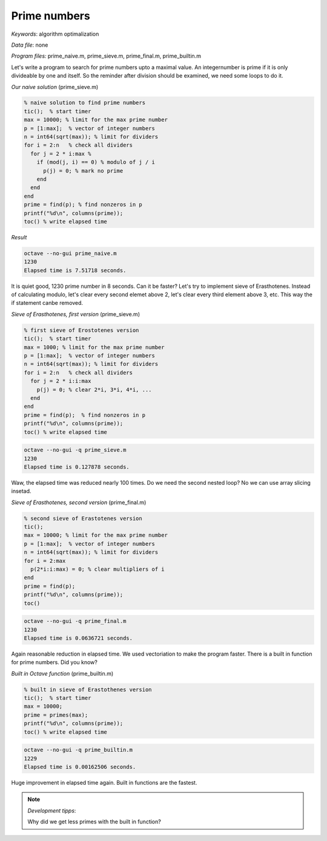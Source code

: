 Prime numbers
=============

*Keywords*: algorithm optimalization

*Data file*: none

*Program files:* prime_naive.m, prime_sieve.m, prime_final.m, prime_builtin.m

Let's write a program to search for prime numbers upto a maximal value.
An integernumber is prime if it is only divideable by one and itself.
So the reminder after division should be examined, we need some loops to do it.

*Our naive solution* (prime_sieve.m)

.. code:: octave

    % naive solution to find prime numbers
    tic();  % start timer
    max = 10000; % limit for the max prime number
    p = [1:max];  % vector of integer numbers
    n = int64(sqrt(max)); % limit for dividers
    for i = 2:n   % check all dividers
      for j = 2 * i:max % 
        if (mod(j, i) == 0) % modulo of j / i
          p(j) = 0; % mark no prime
        end 
      end
    end
    prime = find(p); % find nonzeros in p
    printf("%d\n", columns(prime));
    toc() % write elapsed time

*Result*

.. code:: bash

    octave --no-gui prime_naive.m
    1230
    Elapsed time is 7.51718 seconds.

It is quiet good, 1230 prime number in 8 seconds. Can it be faster?
Let's try to implement sieve of Erasthotenes. Instead of calculating modulo, 
let's clear every second elemet above 2, let's clear every third element 
above 3, etc. This way the if statement canbe removed.

*Sieve of Erasthotenes, first version* (prime_sieve.m)

.. code:: octave

    % first sieve of Erostotenes version
    tic();  % start timer
    max = 1000; % limit for the max prime number
    p = [1:max];  % vector of integer numbers
    n = int64(sqrt(max)); % limit for dividers
    for i = 2:n   % check all dividers
      for j = 2 * i:i:max
        p(j) = 0; % clear 2*i, 3*i, 4*i, ...
      end
    end
    prime = find(p);  % find nonzeros in p
    printf("%d\n", columns(prime));
    toc() % write elapsed time

.. code:: bash

    octave --no-gui -q prime_sieve.m
    1230
    Elapsed time is 0.127878 seconds.

Waw, the elapsed time was reduced nearly 100 times.
Do we need the second nested loop? No we can use array slicing insetad.

*Sieve of Erasthotenes, second version* (prime_final.m)

.. code:: octave

    % second sieve of Erastotenes version
    tic();
    max = 10000; % limit for the max prime number
    p = [1:max];  % vector of integer numbers
    n = int64(sqrt(max)); % limit for dividers
    for i = 2:max
      p(2*i:i:max) = 0; % clear multipliers of i
    end
    prime = find(p);
    printf("%d\n", columns(prime));
    toc()

.. code:: bash

    octave --no-gui -q prime_final.m
    1230
    Elapsed time is 0.0636721 seconds.

Again reasonable reduction in elapsed time. We used vectoriation to make the
program faster. There is a built in function for prime numbers. Did you know?

*Built in Octave function* (prime_builtin.m)

.. code:: octave

    % built in sieve of Erastothenes version
    tic();  % start timer
    max = 10000;
    prime = primes(max);
    printf("%d\n", columns(prime));
    toc() % write elapsed time

.. code:: bash

    octave --no-gui -q prime_builtin.m
    1229
    Elapsed time is 0.00162506 seconds.

Huge improvement in elapsed time again. Built in functions are the fastest.

.. note:: *Development tipps*:

   Why did we get less primes with the built in function?
